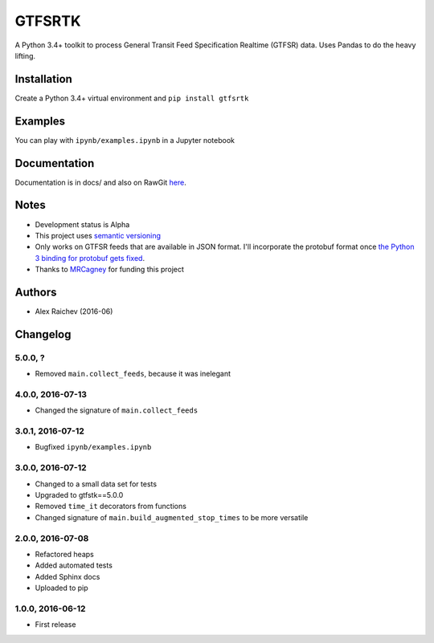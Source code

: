 GTFSRTK
********
A Python 3.4+ toolkit to process General Transit Feed Specification Realtime (GTFSR) data.
Uses Pandas to do the heavy lifting.


Installation
============
Create a Python 3.4+ virtual environment and ``pip install gtfsrtk``


Examples
========
You can play with ``ipynb/examples.ipynb`` in a Jupyter notebook


Documentation
==============
Documentation is in docs/ and also on RawGit `here <https://rawgit.com/araichev/gtfsrtk/master/docs/_build/singlehtml/index.html>`_.


Notes
======
- Development status is Alpha
- This project uses `semantic versioning <http://semver.org/>`_
- Only works on GTFSR feeds that are available in JSON format. I'll incorporate the protobuf format once `the Python 3 binding for protobuf gets fixed <https://github.com/google/gtfs-realtime-bindings/issues/17>`_.
- Thanks to `MRCagney <http://www.mrcagney.com/>`_ for funding this project


Authors
========
- Alex Raichev  (2016-06)


Changelog
==========


5.0.0, ?
------------------
- Removed ``main.collect_feeds``, because it was inelegant


4.0.0, 2016-07-13
------------------
- Changed the signature of ``main.collect_feeds``


3.0.1, 2016-07-12
------------------
- Bugfixed ``ipynb/examples.ipynb``


3.0.0, 2016-07-12
------------------
- Changed to a small data set for tests
- Upgraded to gtfstk==5.0.0
- Removed ``time_it`` decorators from functions
- Changed signature of ``main.build_augmented_stop_times`` to be more versatile


2.0.0, 2016-07-08
------------------
- Refactored heaps
- Added automated tests
- Added Sphinx docs
- Uploaded to pip


1.0.0, 2016-06-12
------------------
- First release